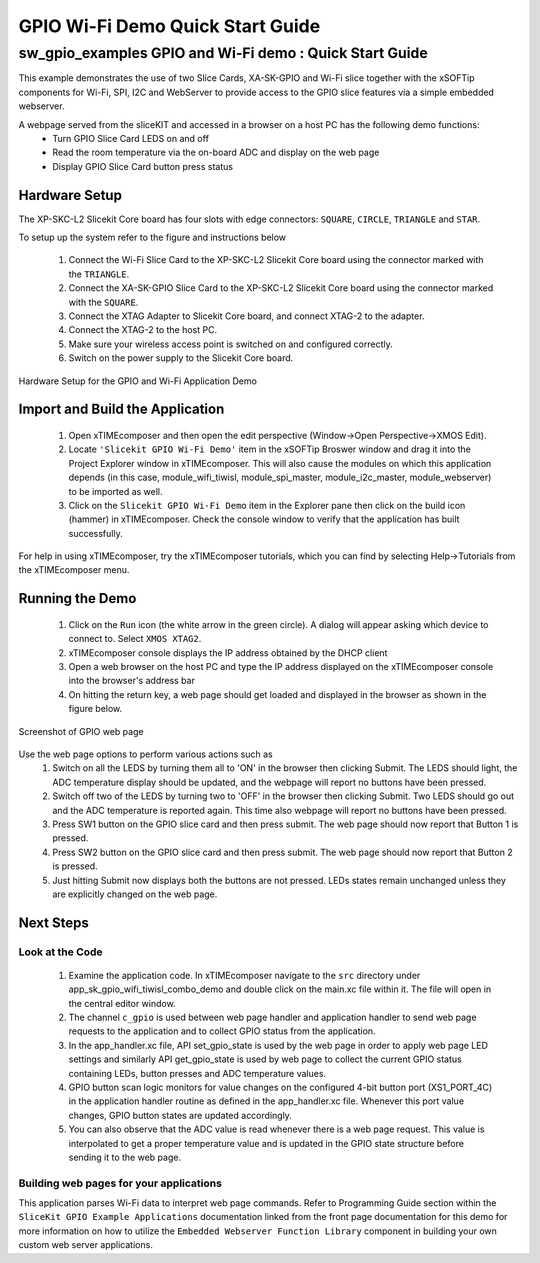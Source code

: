 GPIO Wi-Fi Demo Quick Start Guide
=================================

.. _Slicekit_GPIO_Wifi_Tiwisl_Demo_Quickstart:

sw_gpio_examples GPIO and Wi-Fi demo : Quick Start Guide
-----------------------------------------------------------

This example demonstrates the use of two Slice Cards, XA-SK-GPIO and Wi-Fi slice together with the xSOFTip components for Wi-Fi, SPI, I2C and WebServer to provide access to the GPIO slice features via a simple embedded webserver.

A webpage served from the sliceKIT and accessed in a browser on a host PC has the following demo functions:
   * Turn GPIO Slice Card LEDS on and off
   * Read the room temperature via the on-board ADC and display on the web page
   * Display GPIO Slice Card button press status

Hardware Setup
++++++++++++++

The XP-SKC-L2 Slicekit Core board has four slots with edge connectors: ``SQUARE``, ``CIRCLE``, ``TRIANGLE`` and ``STAR``. 

To setup up the system refer to the figure and instructions below 

   #. Connect the Wi-Fi Slice Card to the XP-SKC-L2 Slicekit Core board using the connector marked with the ``TRIANGLE``.
   #. Connect the XA-SK-GPIO Slice Card to the XP-SKC-L2 Slicekit Core board using the connector marked with the ``SQUARE``.
   #. Connect the XTAG Adapter to Slicekit Core board, and connect XTAG-2 to the adapter. 
   #. Connect the XTAG-2 to the host PC.
   #. Make sure your wireless access point is switched on and configured correctly.
   #. Switch on the power supply to the Slicekit Core board.
   
.. figure:: images/hardware_setup.png
   :align: center

   Hardware Setup for the GPIO and Wi-Fi Application Demo 


Import and Build the Application
++++++++++++++++++++++++++++++++

   #. Open xTIMEcomposer and then open the edit perspective (Window->Open Perspective->XMOS Edit).
   #. Locate ``'Slicekit GPIO Wi-Fi Demo'`` item in the xSOFTip Broswer window and drag it into the Project Explorer window in xTIMEcomposer. This will also cause the modules on which this application depends (in this case, module_wifi_tiwisl, module_spi_master, module_i2c_master, module_webserver) to be imported as well. 
   #. Click on the ``Slicekit GPIO Wi-Fi Demo`` item in the Explorer pane then click on the build icon (hammer) in xTIMEcomposer. Check the console window to verify that the application has built successfully.

For help in using xTIMEcomposer, try the xTIMEcomposer tutorials, which you can find by selecting Help->Tutorials from the xTIMEcomposer menu.

Running the Demo
++++++++++++++++

   #. Click on the ``Run`` icon (the white arrow in the green circle). A dialog will appear asking which device to connect to. Select ``XMOS XTAG2``. 
   #. xTIMEcomposer console displays the IP address obtained by the DHCP client
   #. Open a web browser on the host PC and type the IP address displayed on the xTIMEcomposer console into the browser's address bar
   #. On hitting the return key, a web page should get loaded and displayed in the browser as shown in the figure below.

.. figure:: images/gpio_web_page.png
   :align: center

   Screenshot of GPIO web page

Use the web page options to perform various actions such as
   #. Switch on all the LEDS by turning them all to 'ON' in the browser then clicking Submit. The LEDS should light, the ADC temperature display should be updated, and the webpage will report no buttons have been pressed.
   #. Switch off two of the LEDS by turning two to 'OFF' in the browser then clicking Submit. Two LEDS should go out and the ADC temperature is reported again. This time also webpage will report no buttons have been pressed.
   #. Press SW1 button on the GPIO slice card and then press submit. The web page should now report that Button 1 is pressed.
   #. Press SW2 button on the GPIO slice card and then press submit. The web page should now report that Button 2 is pressed.
   #. Just hitting Submit now displays both the buttons are not pressed. LEDs states remain unchanged unless they are explicitly changed on the web page.
    
Next Steps
++++++++++

Look at the Code
................

   #. Examine the application code. In xTIMEcomposer navigate to the ``src`` directory under app_sk_gpio_wifi_tiwisl_combo_demo and double click on the main.xc file within it. The file will open in the central editor window.
   #. The channel ``c_gpio`` is used between web page handler and application handler to send web page requests to the application and to collect GPIO status from the application.
   #. In the app_handler.xc file, API set_gpio_state is used by the web page in order to apply web page LED settings and similarly API get_gpio_state is used by web page to collect the current GPIO status containing LEDs, button presses and ADC temperature values.
   #. GPIO button scan logic monitors for value changes on the configured 4-bit button port (XS1_PORT_4C) in the application handler routine as defined in the app_handler.xc file. Whenever this port value changes, GPIO button states are updated accordingly.
   #. You can also observe that the ADC value is read whenever there is a web page request. This value is interpolated to get a proper temperature value and is updated in the GPIO state structure before sending it to the web page.

Building web pages for your applications
........................................

This application parses Wi-Fi data to interpret web page commands. Refer to Programming Guide section within the ``SliceKit GPIO Example Applications`` documentation linked from the front page documentation for this demo for more information on how to utilize the ``Embedded Webserver Function Library`` component in building your own custom web server applications.
